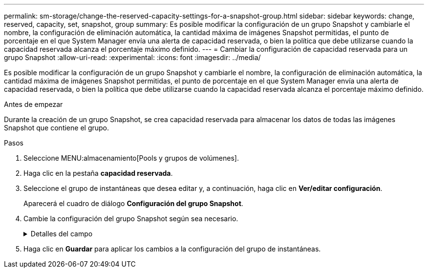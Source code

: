 ---
permalink: sm-storage/change-the-reserved-capacity-settings-for-a-snapshot-group.html 
sidebar: sidebar 
keywords: change, reserved, capacity, set, snapshot, group 
summary: Es posible modificar la configuración de un grupo Snapshot y cambiarle el nombre, la configuración de eliminación automática, la cantidad máxima de imágenes Snapshot permitidas, el punto de porcentaje en el que System Manager envía una alerta de capacidad reservada, o bien la política que debe utilizarse cuando la capacidad reservada alcanza el porcentaje máximo definido. 
---
= Cambiar la configuración de capacidad reservada para un grupo Snapshot
:allow-uri-read: 
:experimental: 
:icons: font
:imagesdir: ../media/


[role="lead"]
Es posible modificar la configuración de un grupo Snapshot y cambiarle el nombre, la configuración de eliminación automática, la cantidad máxima de imágenes Snapshot permitidas, el punto de porcentaje en el que System Manager envía una alerta de capacidad reservada, o bien la política que debe utilizarse cuando la capacidad reservada alcanza el porcentaje máximo definido.

.Antes de empezar
Durante la creación de un grupo Snapshot, se crea capacidad reservada para almacenar los datos de todas las imágenes Snapshot que contiene el grupo.

.Pasos
. Seleccione MENU:almacenamiento[Pools y grupos de volúmenes].
. Haga clic en la pestaña *capacidad reservada*.
. Seleccione el grupo de instantáneas que desea editar y, a continuación, haga clic en *Ver/editar configuración*.
+
Aparecerá el cuadro de diálogo *Configuración del grupo Snapshot*.

. Cambie la configuración del grupo Snapshot según sea necesario.
+
.Detalles del campo
[%collapsible]
====
[cols="2*"]
|===
| Ajuste | Descripción 


 a| 
*Ajustes del grupo Snapshot*



 a| 
Nombre
 a| 
El nombre del grupo Snapshot. Es necesario indicar un nombre para el grupo Snapshot.



 a| 
Eliminación automática
 a| 
Un ajuste para mantener la cantidad total de imágenes Snapshot del grupo en un valor igual o inferior al máximo establecido por el usuario. Cuando esta opción está habilitada, System Manager elimina automáticamente la imagen Snapshot más antigua del grupo cada vez que se crea una imagen Snapshot nueva, a fin de poder cumplir con la cantidad máxima de imágenes Snapshot permitidas en el grupo.



 a| 
Límite de la imagen Snapshot
 a| 
Un valor configurable para especificar la cantidad máxima de imágenes Snapshot permitidas en un grupo.



 a| 
Programación Snapshot
 a| 
En caso afirmativo, se establece una programación para crear Snapshot automáticamente.



 a| 
*Ajustes de capacidad reservada*



 a| 
Enviarme una alerta cuando...
 a| 
Use el cuadro de desplazamiento para ajustar el punto de porcentaje en el que System Manager envía una notificación de alerta cuando la capacidad reservada de un grupo Snapshot está casi completa.

Cuando la capacidad reservada del grupo Snapshot supera el umbral especificado, System Manager envía una alerta que otorga tiempo para aumentar la capacidad reservada o eliminar los objetos innecesarios.



 a| 
Política para capacidad reservada completa
 a| 
Se puede seleccionar una de las siguientes políticas:

** *Purgar la imagen Snapshot más antigua* -- System Manager purga automáticamente la imagen Snapshot más antigua del grupo Snapshot, lo que libera la capacidad reservada de la imagen Snapshot para su reutilización dentro del grupo.
** *Rechazar escrituras en volumen base*: Cuando la capacidad reservada alcanza el porcentaje máximo definido, System Manager rechaza toda solicitud de escritura de I/o en el volumen base que activó el acceso a la capacidad reservada.




 a| 
*Objetos asociados*



 a| 
Volumen base
 a| 
El nombre del volumen base utilizado para el grupo. Un volumen base es el origen desde el cual se crea una imagen Snapshot. Puede ser un volumen grueso o fino y, por lo general, se asigna a un host. El volumen base puede residir en un grupo de volúmenes o un pool de discos.



 a| 
Imágenes Snapshot
 a| 
La cantidad de imágenes creadas a partir de este grupo. Una imagen Snapshot es una copia lógica de datos de volúmenes capturados en un momento específico. Al igual que un punto de restauración, las imágenes Snapshot permiten revertir a un conjunto de datos bien conocidos. Si bien el host puede acceder a la imagen Snapshot, no puede leer ni escribir allí directamente.

|===
====
. Haga clic en *Guardar* para aplicar los cambios a la configuración del grupo de instantáneas.

